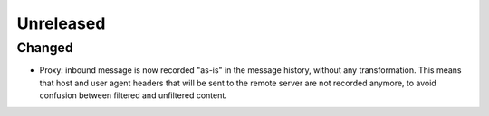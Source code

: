 Unreleased
==========

Changed
:::::::

* Proxy: inbound message is now recorded "as-is" in the message history, without any transformation. This means that
  host and user agent headers that will be sent to the remote server are not recorded anymore, to avoid confusion
  between filtered and unfiltered content.
